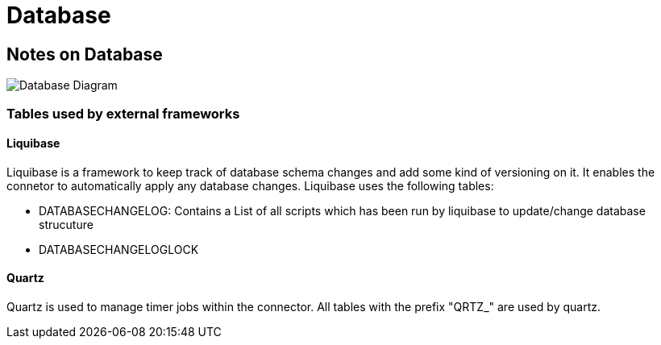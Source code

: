 :description: Database
:library: Asciidoctor
:stylesheet: asciidoc.css

:imgdir: ../resources/images/
:imagesdir: ../{imgdir}

= Database

== Notes on Database


image:database_diagram.svg[Database Diagram]

=== Tables used by external frameworks

==== Liquibase

Liquibase is a framework to keep track of database schema changes and add some kind of versioning on it.
It enables the connetor to automatically apply any database changes. Liquibase uses the following tables:

* DATABASECHANGELOG:
    Contains a List of all scripts which has been run by liquibase to update/change database strucuture
* DATABASECHANGELOGLOCK


==== Quartz

Quartz is used to manage timer jobs within the connector. All tables with the prefix "QRTZ_" are used by quartz.